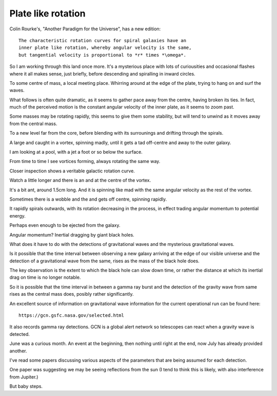 =====================
 Plate like rotation
=====================

Colin Rourke's, "Another Paradigm for the Universe", has a new
edition::

   The characteristic rotation curves for spiral galaxies have an
   inner plate like rotation, whereby angular velocity is the same,
   but tangential velocity is proportional to *r* times *\omega*.


So I am working through this land once more.   It's a mysterious place
with lots of curiousities and occasional flashes where it all makes
sense, just briefly, before descending and spiralling in inward
circles. 

To some centre of mass, a local meeting place.   Whirring around at
the edge of the plate, trying to hang on and surf the waves.

What follows is often quite dramatic, as it seems to gather pace away
from the centre, having broken its ties.   In fact, much of the
perceived motion is the constant angular velocity of the inner plate,
as it seems to zoom past.

Some masses may be rotating rapidly,  this seems to give them some
stability, but will tend to unwind as it moves away from the central
mass. 

To a new level far from the core, before blending with its surrounings
and drifting through the spirals.

A large and caught in a vortex, spinning madly, until it gets a tad
off-centre and away to the outer galaxy.

I am looking at a pool, with a jet a foot or so below the surface.

From time to time I see vortices forming, always rotating the same
way.

Closer inspection shows a veritable galactic rotation curve.

Watch a little longer and there is an and at the centre of the vortex.

It's a bit ant, around 1.5cm long.   And it is spinning like mad with
the same angular velocity as the rest of the vortex.

Sometimes there is a wobble and the and gets off centre, spinning
rapidly.

It rapidly spirals outwards, with its rotation decreasing in the
process, in effect trading angular momentum to potential energy.

Perhaps even enough to be ejected from the galaxy.

Angular momentum?   Inertial dragging by giant black holes.

What does it have to do with the detections of gravitational waves and
the mysterious gravitational waves.

Is it possible that the time interval between observing a new galaxy
arriving at the edge of our visible universe and the detection of a
gravitational wave from the same, rises as the mass of the black hole
does.

The key observation is the extent to which the black hole can slow
down time, or rather the distance at which its inertial drag on time
is no longer notable.

So it is possible that the time interval in between a gamma ray burst
and the detection of the gravity wave from same rises as the central
mass does, posibly rather significantly.

An excellent source of information on gravitational wave information
for the current operational run can be found here::

  https://gcn.gsfc.nasa.gov/selected.html


It also records gamma ray detections.   GCN is a global alert network
so telescopes can react when a gravity wave is detected.

June was a curious month.  An event at the beginning, then nothing
until right at the end, now July has already provided another.

I've read some papers discussing various aspects of the parameters
that are being assumed for each detection.

One paper was suggesting we may be seeing reflections from the sun (I
tend to think this is likely, with also interference from Jupiter.)

But baby steps.
